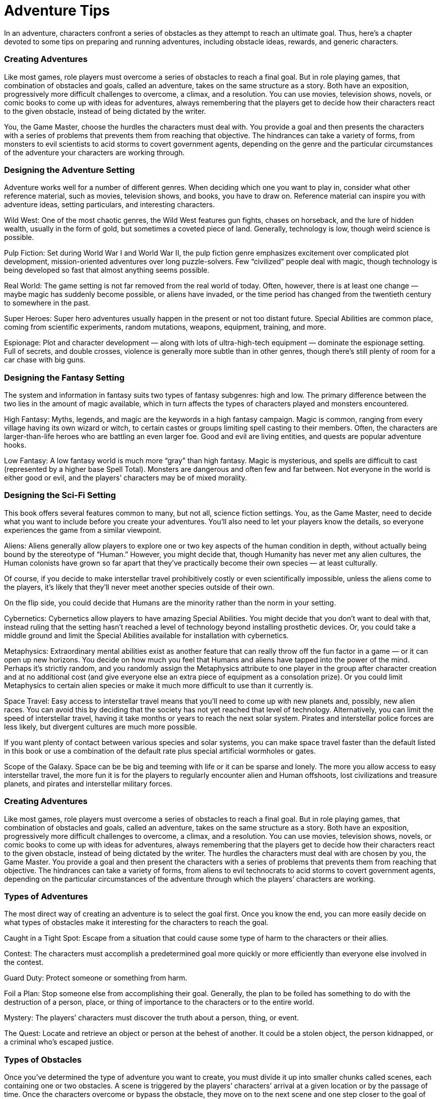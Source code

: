 = Adventure Tips

In an adventure, characters confront a series of obstacles as they attempt to reach an ultimate goal. Thus, here’s a chapter devoted to some tips on preparing and running adventures, including obstacle ideas, rewards, and generic characters.

=== Creating Adventures

Like most games, role players must overcome a series of obstacles to reach a final goal. But in role playing games, that combination of obstacles and goals, called an adventure, takes on the same structure as a story. Both have an exposition, progressively more difficult challenges to overcome, a climax, and a resolution. You can use movies, television shows, novels, or comic books to come up with ideas for adventures, always remembering that the players get to decide how their characters react to the given obstacle, instead of being dictated by the writer.

You, the Game Master, choose the hurdles the characters must deal with. You provide a goal and then presents the characters with a series of problems that prevents them from reaching that objective. The hindrances can take a variety of forms, from monsters to evil scientists to acid storms to covert government agents, depending on the genre and the particular circumstances of the adventure your characters are working through.

=== Designing the Adventure Setting

Adventure works well for a number of different genres. When deciding which one you want to play in, consider what other reference material, such as movies, television shows, and books, you have to draw on. Reference material can inspire you with adventure ideas, setting particulars, and interesting characters.

Wild West: One of the most chaotic genres, the Wild West features gun fights, chases on horseback, and the lure of hidden wealth, usually in the form of gold, but sometimes a coveted piece of land. Generally, technology is low, though weird science is possible.

Pulp Fiction: Set during World War I and World War II, the pulp fiction genre emphasizes excitement over complicated plot development, mission-oriented adventures over long puzzle-solvers. Few “civilized” people deal with magic, though technology is being developed so fast that almost anything seems possible.

Real World: The game setting is not far removed from the real world of today. Often, however, there is at least one change — maybe magic has suddenly become possible, or aliens have invaded, or the time period has changed from the twentieth century to somewhere in the past.

Super Heroes: Super hero adventures usually happen in the present or not too distant future. Special Abilities are common place, coming from scientific experiments, random mutations, weapons, equipment, training, and more.

Espionage: Plot and character development — along with lots of ultra-high-tech equipment — dominate the espionage setting. Full of secrets, and double crosses, violence is generally more subtle than in other genres, though there’s still plenty of room for a car chase with big guns.

=== Designing the Fantasy Setting

The system and information in fantasy suits two types of fantasy subgenres: high and low. The primary difference between the two lies in the amount of magic available, which in turn affects the types of characters played and monsters encountered.

High Fantasy: Myths, legends, and magic are the keywords in a high fantasy campaign. Magic is common, ranging from every village having its own wizard or witch, to certain castes or groups limiting spell casting to their members. Often, the characters are larger-than-life heroes who are battling an even larger foe. Good and evil are living entities, and quests are popular adventure hooks.

Low Fantasy: A low fantasy world is much more “gray” than high fantasy. Magic is mysterious, and spells are difficult to cast (represented by a higher base Spell Total). Monsters are dangerous and often few and far between. Not everyone in the world is either good or evil, and the players’ characters may be of mixed morality.

=== Designing the Sci-Fi Setting

This book offers several features common to many, but not all, science fiction settings. You, as the Game Master, need to decide what you want to include before you create your adventures. You’ll also need to let your players know the details, so everyone experiences the game from a similar viewpoint.

Aliens: Aliens generally allow players to explore one or two key aspects of the human condition in depth, without actually being bound by the stereotype of “Human.” However, you might decide that, though Humanity has never met any alien cultures, the Human colonists have grown so far apart that they’ve practically become their own species — at least culturally.

Of course, if you decide to make interstellar travel prohibitively costly or even scientifically impossible, unless the aliens come to the players, it’s likely that they’ll never meet another species outside of their own.

On the flip side, you could decide that Humans are the minority rather than the norm in your setting.

Cybernetics: Cybernetics allow players to have amazing Special Abilities. You might decide that you don’t want to deal with that, instead ruling that the setting hasn’t reached a level of technology beyond installing prosthetic devices. Or, you could take a middle ground and limit the Special Abilities available for installation with cybernetics.

Metaphysics: Extraordinary mental abilities exist as another feature that can really throw off the fun factor in a game — or it can open up new horizons. You decide on how much you feel that Humans and aliens have tapped into the power of the mind. Perhaps it’s strictly random, and you randomly assign the Metaphysics attribute to one player in the group after character creation and at no additional cost (and give everyone else an extra piece of equipment as a consolation prize). Or you could limit Metaphysics to certain alien species or make it much more difficult to use than it currently is.

Space Travel: Easy access to interstellar travel means that you’ll need to come up with new planets and, possibly, new alien races. You can avoid this by deciding that the society has not yet reached that level of technology. Alternatively, you can limit the speed of interstellar travel, having it take months or years to reach the next solar system. Pirates and interstellar police forces are less likely, but divergent cultures are much more possible.

If you want plenty of contact between various species and solar systems, you can make space travel faster than the default listed in this book or use a combination of the default rate plus special artificial wormholes or gates.

Scope of the Galaxy. Space can be be big and teeming with life or it can be sparse and lonely. The more you allow access to easy interstellar travel, the more fun it is for the players to regularly encounter alien and Human offshoots, lost civilizations and treasure planets, and pirates and interstellar military forces.

=== Creating Adventures

Like most games, role players must overcome a series of obstacles to reach a final goal. But in role playing games, that combination of obstacles and goals, called an adventure, takes on the same structure as a story. Both have an exposition, progressively more difficult challenges to overcome, a climax, and a resolution. You can use movies, television shows, novels, or comic books to come up with ideas for adventures, always remembering that the players get to decide how their characters react to the given obstacle, instead of being dictated by the writer. The hurdles the characters must deal with are chosen by you, the Game Master. You provide a goal and then present the characters with a series of problems that prevents them from reaching that objective. The hindrances can take a variety of forms, from aliens to evil technocrats to acid storms to covert government agents, depending on the particular circumstances of the adventure through which the players’ characters are working.

=== Types of Adventures

The most direct way of creating an adventure is to select the goal first. Once you know the end, you can more easily decide on what types of obstacles make it interesting for the characters to reach the goal.

Caught in a Tight Spot: Escape from a situation that could cause some type of harm to the characters or their allies.

Contest: The characters must accomplish a predetermined goal more quickly or more efficiently than everyone else involved in the contest.

Guard Duty: Protect someone or something from harm.

Foil a Plan: Stop someone else from accomplishing their goal. Generally, the plan to be foiled has something to do with the destruction of a person, place, or thing of importance to the characters or to the entire world.

Mystery: The players’ characters must discover the truth about a person, thing, or event.

The Quest: Locate and retrieve an object or person at the behest of another. It could be a stolen object, the person kidnapped, or a criminal who’s escaped justice.

=== Types of Obstacles

Once you’ve determined the type of adventure you want to create, you must divide it up into smaller chunks called scenes, each containing one or two obstacles. A scene is triggered by the players’ characters’ arrival at a given location or by the passage of time. Once the characters overcome or bypass the obstacle, they move on to the next scene and one step closer to the goal of the adventure. Here are a few examples.

Adverse Conditions: Weather, terrain, and hostile or uncooperative Game Master’s characters can hamper the characters in accomplishing the goal.

Game Master’s Characters: The people that the player’s characters meet come in handy for all sorts of situations, so much so that there’s a whole section on them in this chapter.

Combat: In order to continue forward or get to something, the characters first must defeat a creature or villain.

Diversions: Include extraneous details in setting descriptions or when the players’ characters talk to other people. The details are more for show than to further the adventure, but they offer some interesting role playing opportunities.

Information: The players’ characters often need to obtain information, and you can make this more challenging by making it harder for them to find (two secretaries to convince instead of one), missing (part of a needed tablet has been destroyed), in the form of a puzzle or riddle, from a questionable source, or giving the characters what seems like a right lead but ends up being to the wrong place. However, make sure that the information the characters seek really is attainable. Be careful not to force the players’ characters to go through an enormous amount of trouble based on clues and hints you’ve given them only to find that their efforts were wasted.

Multiple Goals: Typically for experienced roleplayers, adding the rumor of a new goal can force the characters to rearrange their priorities.

Restrictions: The characters can’t use some of the regular equipment or must be certain to perform certain rituals, or there will be dire consequences.

Time Limits: There’s nothing like a time limit to speed up a scene. This kind of obstacle can take the form of limited supplies, limited ammunition, or a set amount of time before something horrible occurs.

=== Game Master’s Characters

During their adventures players’ characters encounter various allies, enemies, and neutrals who serve to shape the story, establishing the setting or helping or hindering the characters at critical moments. Without these characters, nothing much would happen.

However, you don’t have to create enough characters to fill the entire universe. Save yourself work and carefully choose which gamemaster’s characters play the most pivotal roles in your adventure and design them in detail. Then select the less important characters and determine most of their background and personality, and so on until you come down to the nameless characters who need nothing more than a brief mention.

=== Assigning Characteristics

Once you’ve come up with the overall concept for the character, you should decide on his game statistics. Skim through the “Character Basics” and “Character Options” chapters for some ideas, jotting down whatever details are important for the character’s importance to the adventure and what’s needed to use him. There’s no need to follow the character creation rules exactly; instead, give each character what you think they need to play their part in the story.

The average adult human being has 2D in all attributes. Depending on how much experience you want an individual to have, give the character between 7 and 14 dice in skills.

Children will generally have 1D in all attributes, with two or three dice in skills, such as throwing (for tossing baseballs, footballs, food, etc.), climb/jump, running, swim, computer interface/repair, hide, and con. Older or gifted children may have more or a greater variety of skills. Children will have few, if any, specializations. They often carry a favorite toy or nothing.

Elderly adults may have fewer dice in their Agility, Mechanical, and Strength. However, they have twice as many skill dice (between 14 and 20) to account for their greater experience.

Body Points for generic characters likewise depend on age and toughness. For base Body Points, use these guidelines: 5 for kids and elderly individuals, 10 for ordinary innocent bystanders and most animals, 15 for minor villainous opponents, and 20 for major secondary and leading Game Master’s characters. Add to these values any additional points as you deem appropriate.

Should you prefer the Wounds system, be sure to drop one or more levels from the bottom of the list. For example, most animals, kids, and elderly would take one Wound level (Incapacitated) before dying, while minor character and large animals might take two (Stun and Incapacitated), and so on.

=== Character Points and Fate Points

Cannon-fodder villains, such as army troops, henchmen, and merchants, typically have no Character Points or Fate Points. Minor villains, whose survival isn’t dependent upon the adventure’s plot may have one to three Character Points and (usually) no Fate Points.

Continuing villains, such as those who may be used for several adventures or who are subordinate to the main villain, may have several Character Points and no more than one or two Fate Points.

Major villains who might be used over the course of a campaign and are integral to an adventure should have at least 11 Character Points (some characters may have well over 50 Character Points) and many will have at least three Fate Points.

=== Starting the Adventure

Once you’ve got the goal and a few obstacles, you’ll need to give the players’ characters a reason to go on the adventure. Often called the hook, here are a few examples.

Character Goals: The group, even just one of the players’ characters, gets information that could help get them closer to a long-term goal. Informant: Someone lets the players’ characters know about the goal and gives them just enough information to get to the first obstacle. The information could be provided as a letter, a holo-vid announcement, a classified ad, or an anonymous source.

In Medias Res: Start the game in the middle of an explosive or suspenseful event. Such fast starts put the players immediately on their toes, thrusting their characters into the action before they even know it. Once they’ve dealt with their immediate problem, they’re thoroughly enmeshed in the story.

Mission Briefing: The organization in which the characters are involved calls a meeting and sets reveals the goal (though, of course, not how to accomplish it!).

=== Running Adventures

You’ve successfully brought the players’ characters into the adventure. Now you have to keep them focused and enthralled with the plot. If you see their eyes start to wander, or they fall into a conversation about the last game (or worse, what they watched on television last night), you know something’s gone wrong. This section should help you maintain an involving story and a sense of “really being there.”

=== Setting the Scene

Your first job is to vividly depict the scene unfolding before the players’ characters. Where are they? Who else is there? What’s happening? These are the questions you must answer immediately.

=== Description

The key here is to engage the players’ senses, just like a good movie, novel, or television show. Try to use evocative words to give the players a clear and vivid view of their characters’ environment. The best way to learn how to provide such lifelike descriptions is to picture the scene in your mind and do whatever you can to convey that same scene to your players. You may incorporate movie or television footage you’ve taped, maps and diagrams you copied out of library books, or even illustrations you’ve drawn yourself. Sound effects CDs especially can help you set the stage for the characters. Just remember that your players have five senses. Don’t just rely on the sense of sight.

Describe what your characters hear, smell, touch, and (sometimes) taste. The following example engages several senses.

Game Master: “The thick, musty smell of swamp begins to permeate the air. From all around you, you can hear the screeching chirps of birds and small animals. The humidity settles against your skin like a blanket of moisture as you continue trudging forward on the increasingly squishy ground. The gangly gray trees scattered in small stands reach upward into the mist, and you get the distinct feeling that something out there is watching you.”

=== Believable Characters

Other than the setting, the players’ characters will also encounter other people who live in the game world. Your job is to make sure that these Game Master’s characters appear real to the players. Their words and actions must seem appropriate in the context of their histories, personalities, and ambitions. If a stoic military officer suddenly took off his helmet and started joking around, the players would probably just stare at you for a minute as the game comes crashing to a halt.

Play each character to the best of your ability. Make sure he does everything in his power to achieve his goals, whether he’s trying to thwart the players’ characters or earn a hefty sum of credits. This does not mean that each Game Master’s character should act overtly. Part of his goal may be to achieve his objective undetected, or to make it look like someone else was responsible. Rather, the idea is that the character should use all of his resources — his skills, allies, finances, and so on — to accomplish his immediate as well as his long-term goals.

=== Exciting Locales

Try to make each place the players’ characters visit seem different than the others. By doing this, you can make these sites engaging and memorable for the players.

=== Personal Stake

Every once in while you should ask to see the players’ character sheets. Look for background information and personality traits that might lend themselves to a personal stake. If a player has written that her character is extremely competitive, for example, you could create a rival group that seeks to outdo the players’ characters at every turn. The players will do everything in their power to make sure their characters succeed more often and more quickly than the newcomers.

=== Giving Options

Don’t constantly force your players to follow along the prescribed path of the adventure. They may have devised an alternate scheme for success not covered by the scenario, and you shouldn’t penalize them for their creativity. Instead you’ll have to use your judgment to run the remainder of the adventure.

If the players feel that they never have a choice, that you have predetermined what their characters will do and say — and therefore, how the adventure will turn out — they’re not going to have any interest in playing. Part of the fun of a role playing game is the almost unlimited possible reactions to any given situation. Take that away, and you’ve lost much of the reason for participating in this type of game.

Sometimes the characters will have only a few choices — or at least, a few obvious choices — and that’s fine if it makes logical sense in the context of the scenario and doesn’t seem like an attempt by you as the Game Master to dictate their characters’ paths. Reward creativity. Give the players a reason to exercise their brains.

The more freedom they believe they have, the more they’ll enjoy the adventure. When their characters make a mistake, they have no one else to blame it on, and when their characters succeed, they feel a genuine sense of accomplishment.

=== The Subtle Art of Misdirection

If the players can correctly guess the conclusion of an adventure while they’re progressing through the first encounter, the ensuing encounters won’t provide as much excitement as they should.

This is where the subtle art of misdirection comes in. The object here is to keep the players (and their characters) guessing and revising those guesses through the whole adventure. You can do this in small ways: make die rolls, smile for a moment, and then don’t say anything about it; have the characters roll Perception checks, ask for their totals, and then just continue with the encounter; ask a player for detailed information on how her character is going to close a door (“Which hand are you using?” “Do you have a weapon in your hand?”), but then have the portal close uneventfully.

You also have the option of throwing in major red herrings. If a character starts tracking the players’ characters, the players will immediately attempt to mesh this new person’s presence with the rest of the adventure. In reality, however, he’s just a common thief looking for an easy mark, or he thinks that one of the characters looks familiar but doesn’t want to say anything until he’s sure he’s not mistaking that character for someone else.

=== Allowing the Characters to Fail

It’s that chance of failure that gives excitement to a role playing game, so sometimes characters need to fail. If they roll poorly, or are simply outclassed, or most importantly, if they play poorly, their characters will not accomplish their goal.

Yet, with each defeat, the characters (and players) should learn something. They may learn a better way to approach a situation, or they may stumble upon a tool or gadget that will help them in the future. It should take perseverance and dedication, but learning from mistakes will eventually lead to success.

=== Getting Feedback

Sometimes an adventure doesn’t thrill the players like you expected it to when you were first reading or creating it. As you run a scenario, you should pay attention to the players’ reactions to the various scenes. Did they stand up and all try to talk at once during the chase? Did they go comatose when they reached the puzzle-solving encounter? Gauge their reactions to your judgment calls and improvisation. The players’ words and actions can convey a great deal of information about which parts of the adventure they enjoyed and which parts put them to sleep.

Ask the players what they did and didn’t like. You could even have them write you an anonymous note with a list of their favorite and least favorite scenes.

Don’t take any negative responses as criticism. It takes a lot of work to plan and run a game, and you can’t always please everyone no matter what you do. Just don’t forget to listen to what your players have to say. They may want to take the game in a different direction than you do.

Compromise. Make sure you and your players have fun. If not, either you or your players will eventually give up and find something else to do during those precious spare moments. View player reactions and comments as hints for what you can do in the next adventure that will keep them on the edge of their seats.

=== Rewarding the Players

Part of the fun of role playing is watching characters improve and develop. Game Masters have plenty of options for helping that along, though, of course, no single option should be overused or the players will have no reason to continue adventuring.

=== Character Options

Look through the list of Advantages for some reward ideas. Typically, when a Game Master allows access to an Advantage, it’s a one-shot deal, especially for particularly powerful Advantages, such as being owed a favor by a galactic tyrant. If the characters want a more permanent access to this kind of Advantage, they will have pay for it (in Character Points). Game Masters might also give free Advantages to characters — along with an equivalent amount of Disadvantages!

=== Equipment and Other Loot

Depending on the circumstances of the present adventure and the Game Master’s ideas for future adventures, Game Masters may allow the players’ characters to keep equipment, gear, and treasure that they find in abandoned temples or acquire from a villain’s lair. Game Masters may even want to plant various items in the adventure for the players’ characters to locate, whether to fulfill a character’s dream or help the group in a future scenario. Should the equipment or other material cause the players’ characters to become too powerful, too quickly, remember that things can break, become the object of desire by more powerful personages, or get stolen.

=== Funds

Characters might choose to sell some of their loot and put the money into their bank account or investments. Depending on what characters do with their money, Game Masters may allow a permanent one-pip increase to each of their Funds attribute (because of putting it into solid investments as determined by a business roll), or give the characters a larger bonus to a limited number of Funds rolls (because they kept the cash in a vault at their hideout).

=== Information

While not terribly tangible, information could be useful for drawing the characters into another adventure or helping to fulfill a character’s goal (such as discovering details about her mysterious past).

=== Character and Fate Points

Assuming that the players have really been trying and have been sufficiently challenged by the adventure, each character should receive enough Character Points to improve one skill, plus a few extra for help in overcoming a low roll at a future inconvenient time. Obviously, more experienced characters will either have to experience more adventures, or they’ll need bigger challenges.

Here are a few guidelines for distributing Character and Fate Points for an adventure that lasts two or more nights, several hours per night. They are per character, not per group.

Obstacle was easy to overcome (the difficulty numbers were about three times the die code in the skills required): No reward.

Obstacle was somewhat difficult to overcome (the difficulty numbers were about three to four times the die code in the skills required): one Character Point per low-difficulty obstacle in the adventure.

Obstacle was quite challenging to overcome (the difficulty numbers were about five times the die code in the skills required; generally reserved for the climactic scene): two or more Character Points per high-difficulty obstacle in the adventure (depending on how many Character Points the characters had to spend to beat the difficulties set). Individual role playing (overcoming goals and playing in character): two to three Character Points (awarded to each character, not to the whole group).

Group role playing (teamwork and interacting with each other in character): three to four Character Points.

Everybody had fun (including the Game Master): one to two Character Points.

Accomplished the goal: one Fate Point.
